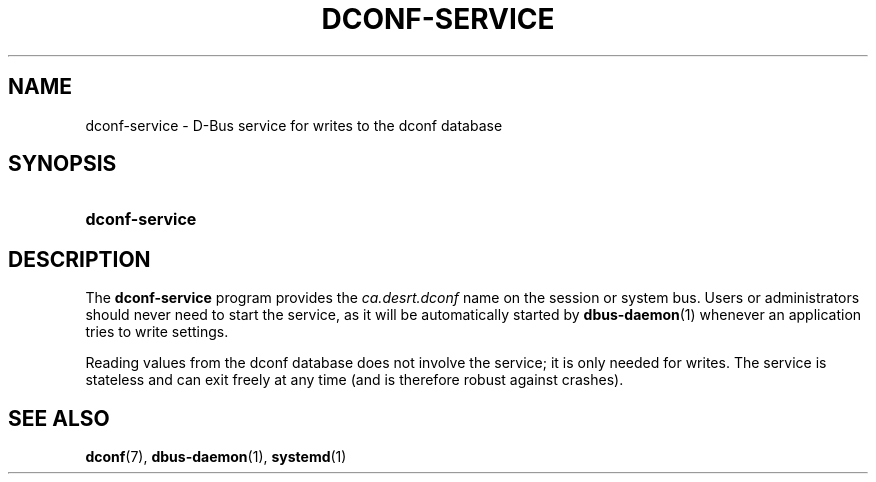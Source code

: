 '\" t
.\"     Title: dconf-service
.\"    Author: Ryan Lortie <desrt@desrt.ca>
.\" Generator: DocBook XSL Stylesheets v1.78.1 <http://docbook.sf.net/>
.\"      Date: 07/28/2014
.\"    Manual: User Commands
.\"    Source: dconf
.\"  Language: English
.\"
.TH "DCONF\-SERVICE" "1" "" "dconf" "User Commands"
.\" -----------------------------------------------------------------
.\" * Define some portability stuff
.\" -----------------------------------------------------------------
.\" ~~~~~~~~~~~~~~~~~~~~~~~~~~~~~~~~~~~~~~~~~~~~~~~~~~~~~~~~~~~~~~~~~
.\" http://bugs.debian.org/507673
.\" http://lists.gnu.org/archive/html/groff/2009-02/msg00013.html
.\" ~~~~~~~~~~~~~~~~~~~~~~~~~~~~~~~~~~~~~~~~~~~~~~~~~~~~~~~~~~~~~~~~~
.ie \n(.g .ds Aq \(aq
.el       .ds Aq '
.\" -----------------------------------------------------------------
.\" * set default formatting
.\" -----------------------------------------------------------------
.\" disable hyphenation
.nh
.\" disable justification (adjust text to left margin only)
.ad l
.\" -----------------------------------------------------------------
.\" * MAIN CONTENT STARTS HERE *
.\" -----------------------------------------------------------------
.SH "NAME"
dconf-service \- D\-Bus service for writes to the dconf database
.SH "SYNOPSIS"
.HP \w'\fBdconf\-service\fR\ 'u
\fBdconf\-service\fR
.SH "DESCRIPTION"
.PP
The
\fBdconf\-service\fR
program provides the
\fIca\&.desrt\&.dconf\fR
name on the session or system bus\&. Users or administrators should never need to start the service, as it will be automatically started by
\fBdbus-daemon\fR(1)
whenever an application tries to write settings\&.
.PP
Reading values from the dconf database does not involve the service; it is only needed for writes\&. The service is stateless and can exit freely at any time (and is therefore robust against crashes)\&.
.SH "SEE ALSO"
.PP
\fBdconf\fR(7),
\fBdbus-daemon\fR(1),
\fBsystemd\fR(1)
